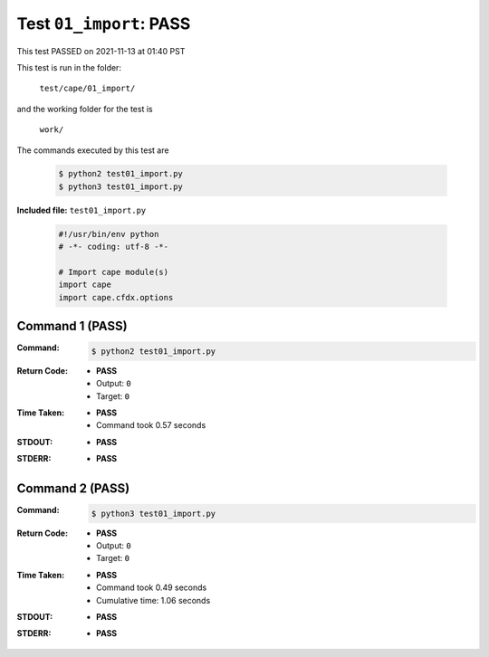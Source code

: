 
.. This documentation written by TestDriver()
   on 2021-11-13 at 01:40 PST

Test ``01_import``: PASS
==========================

This test PASSED on 2021-11-13 at 01:40 PST

This test is run in the folder:

    ``test/cape/01_import/``

and the working folder for the test is

    ``work/``

The commands executed by this test are

    .. code-block:: console

        $ python2 test01_import.py
        $ python3 test01_import.py

**Included file:** ``test01_import.py``

    .. code-block:: python

        #!/usr/bin/env python
        # -*- coding: utf-8 -*-
        
        # Import cape module(s)
        import cape
        import cape.cfdx.options

Command 1 (PASS)
-----------------

:Command:
    .. code-block:: console

        $ python2 test01_import.py

:Return Code:
    * **PASS**
    * Output: ``0``
    * Target: ``0``
:Time Taken:
    * **PASS**
    * Command took 0.57 seconds
:STDOUT:
    * **PASS**
:STDERR:
    * **PASS**

Command 2 (PASS)
-----------------

:Command:
    .. code-block:: console

        $ python3 test01_import.py

:Return Code:
    * **PASS**
    * Output: ``0``
    * Target: ``0``
:Time Taken:
    * **PASS**
    * Command took 0.49 seconds
    * Cumulative time: 1.06 seconds
:STDOUT:
    * **PASS**
:STDERR:
    * **PASS**

